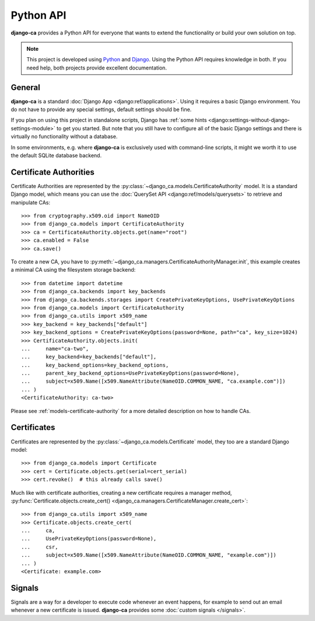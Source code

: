 ##########
Python API
##########

**django-ca** provides a Python API for everyone that wants to extend the functionality or build your own
solution on top.

.. NOTE::

   This project is developed using `Python <https://www.python.org/>`_ and
   `Django <https://www.djangoproject.com/>`_. Using the Python API requires knowledge in both. If you need
   help, both projects provide excellent documentation.

*******
General
*******

**django-ca** is a standard :doc:`Django App <django:ref/applications>`. Using it requires a basic Django
environment. You do not have to provide any special settings, default settings should be fine.

If you plan on using this project in standalone scripts, Django has
:ref:`some hints <django:settings-without-django-settings-module>` to get you started. But note that you still
have to configure all of the basic Django settings and there is virtually no functionality without a database.

In some environments, e.g. where **django-ca** is exclusively used with command-line scripts, it might we
worth it to use the default SQLite database backend.

***********************
Certificate Authorities
***********************

Certificate Authorities are represented by the :py:class:`~django_ca.models.CertificateAuthority` model. It is
a standard Django model, which means you can use the :doc:`QuerySet API <django:ref/models/querysets>` to
retrieve and manipulate CAs::

   >>> from cryptography.x509.oid import NameOID
   >>> from django_ca.models import CertificateAuthority
   >>> ca = CertificateAuthority.objects.get(name="root")
   >>> ca.enabled = False
   >>> ca.save()

To create a new CA, you have to :py:meth:`~django_ca.managers.CertificateAuthorityManager.init`, this example
creates a minimal CA using the filesystem storage backend::

   >>> from datetime import datetime
   >>> from django_ca.backends import key_backends
   >>> from django_ca.backends.storages import CreatePrivateKeyOptions, UsePrivateKeyOptions
   >>> from django_ca.models import CertificateAuthority
   >>> from django_ca.utils import x509_name
   >>> key_backend = key_backends["default"]
   >>> key_backend_options = CreatePrivateKeyOptions(password=None, path="ca", key_size=1024)
   >>> CertificateAuthority.objects.init(
   ...     name="ca-two",
   ...     key_backend=key_backends["default"],
   ...     key_backend_options=key_backend_options,
   ...     parent_key_backend_options=UsePrivateKeyOptions(password=None),
   ...     subject=x509.Name([x509.NameAttribute(NameOID.COMMON_NAME, "ca.example.com")])
   ... )
   <CertificateAuthority: ca-two>

Please see :ref:`models-certificate-authority` for a more detailed description on how to handle CAs.

************
Certificates
************

Certificates are represented by the :py:class:`~django_ca.models.Certificate` model, they too are a standard
Django model::

   >>> from django_ca.models import Certificate
   >>> cert = Certificate.objects.get(serial=cert_serial)
   >>> cert.revoke()  # this already calls save()

Much like with certificate authorities, creating a new certificate requires a manager method,
:py:func:`Certificate.objects.create_cert() <django_ca.managers.CertificateManager.create_cert>`::

   >>> from django_ca.utils import x509_name
   >>> Certificate.objects.create_cert(
   ...     ca,
   ...     UsePrivateKeyOptions(password=None),
   ...     csr,
   ...     subject=x509.Name([x509.NameAttribute(NameOID.COMMON_NAME, "example.com")])
   ... )
   <Certificate: example.com>

*******
Signals
*******

Signals are a way for a developer to execute code whenever an event happens, for example to send out an email
whenever a new certificate is issued. **django-ca** provides some :doc:`custom signals </signals>`.
